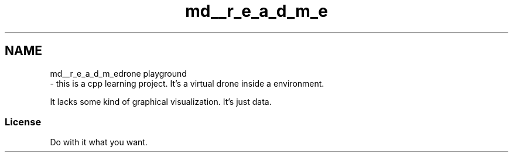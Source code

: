 .TH "md__r_e_a_d_m_e" 3 "Thu Aug 17 2017" "Drone" \" -*- nroff -*-
.ad l
.nh
.SH NAME
md__r_e_a_d_m_edrone playground 
 \- this is a cpp learning project\&. It's a virtual drone inside a environment\&.
.PP
It lacks some kind of graphical visualization\&. It's just data\&.
.PP
.SS "License "
.PP
Do with it what you want\&. 
